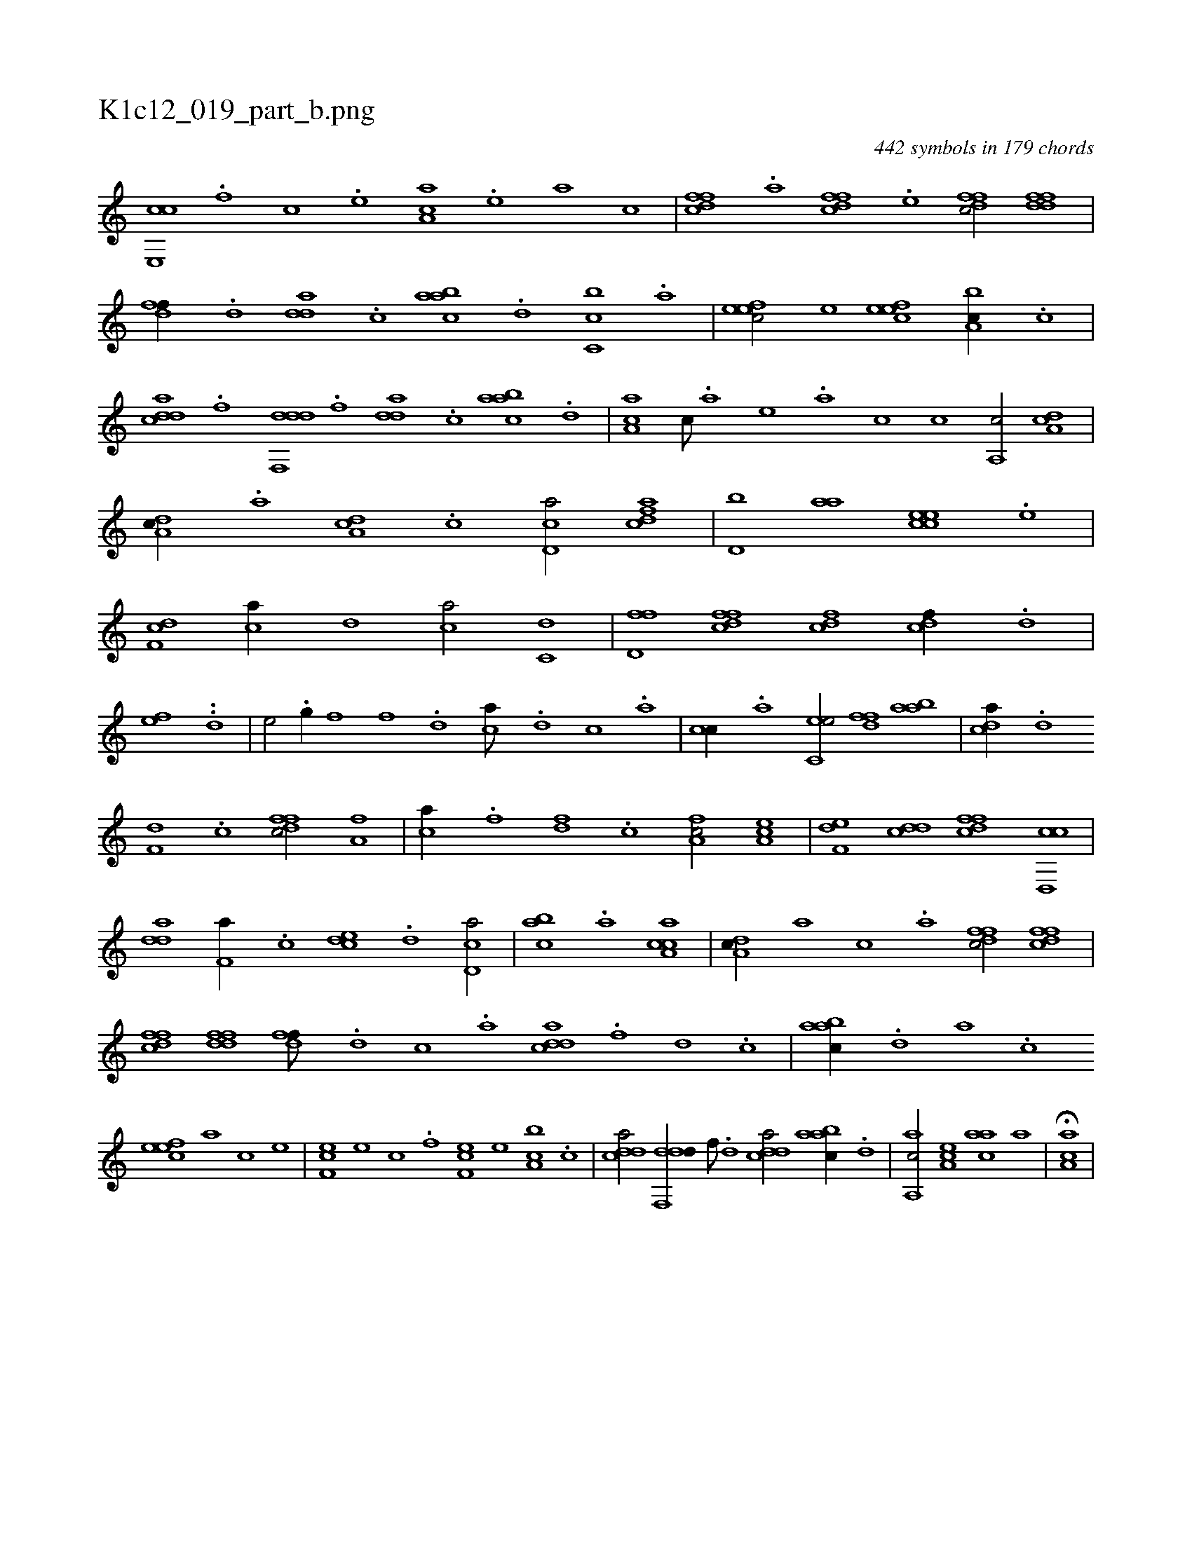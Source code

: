 X:1
%
%%titleleft true
%%tabaddflags 0
%%tabrhstyle grid
%
T:K1c12_019_part_b.png
C:442 symbols in 179 chords
L:1/1
K:italiantab
%
[ce,,c] .[,,f] [,c] .[,e] [aa,c] .[,e] [a] [c] |\
	[dffc] .[,,,a] [dffc] .[,,,e] [dffc/] [ddff] |\
	[,dff//] .[d] [,dda] .[c] [aabc] .[d] [c,bc] .[a] |\
	[,efec/] [,,,e] [,efec] [a,bc//] .[,c] |\
	[cdda] .[f] [ddf,,d] .[,,,f] [,dda] .[c] [aabc] .[,,d] |\
	[,aa,c] [c///] .[a] [,e] .[a] [,c] [c] [a,,c/] [da,c] |
%
[da,c//] .[,,,a] [da,c] .[,c] [cd,a/] [cdfa] |\
	[d,b] [aa] [ccee] .[,,e] |\
	[,df,c] [ca//] [,,d] [,ca/] [c,d] |\
	[d,ff] [dffc] [fcd] [cdf//] .[d] |\
	[fhhe] .[h] [k,,h/] [,h,k,h//] .[h] [hhi] [,,d] |\
	[,hhe/] .[g//] [,f] [h,,f] .[,d] [ca///] .[,d] [,c] .[,a] |\
	[cc//] .[,a] [c,ee/] [,dff] [aab] |\
	[cda//] .[d] 
%
[f,d] .[c] [dffc/] [ha,f] |\
	[,ca//] .[f] [fd] .[,c] [fa,c/] [ea,c] |\
	[f,de] [cdd] [dffc] [cd,,c] |\
	[,dda] [f,a//] .[,,,c] [,cde] .[d] [cd,a/] |\
	[,abc] .[a] [caa,c1] |\
	[da,c//] [,,,a] [,,,c] .[,,a] [dffc/] [dffc] |\
	[dffc] [ddff] [,dff///] .[d] [c] .[a] [cdda] .[f] [d] .[c] |\
	[aabc//] .[,,d] [,a] .[,c] 
%
[,efec] [,,,,a] [,,,,c] [,,,,e] |\
	[,ef,c] [,,,e] [c] .[,f] [,ef,c] [,,,e] [a,bc] .[,c] |\
	[cdda/] [ddf,,d//] [f///] .[d] [cdda/] [aabc//] .[,,d] |\
	[aa,,c/] [,ea,c] [aac] [,,,,,a] |\
	H[aa,c] |
% number of items: 442


